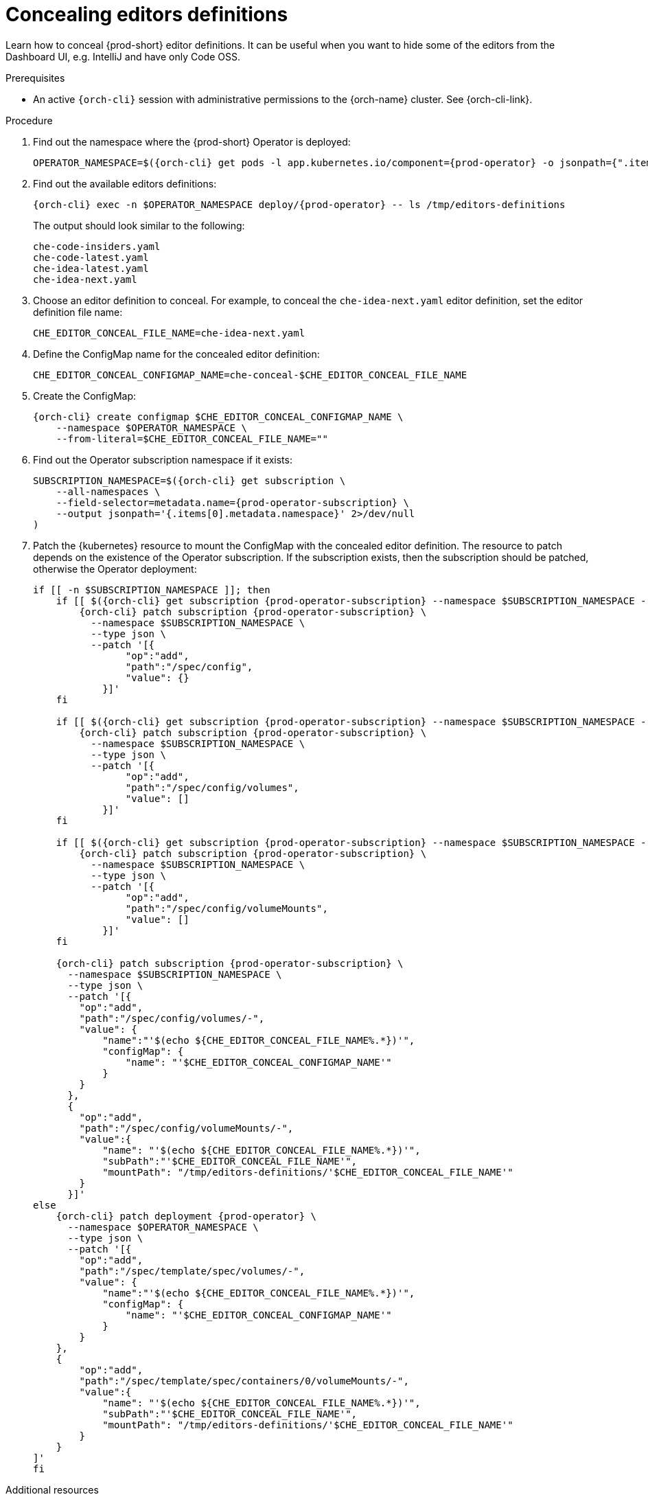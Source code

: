 :_content-type: PROCEDURE
:description: Concealing editors definitions
:keywords: administration guide, concealing, dashboard, editors
:navtitle: Concealing editors definitions

[id="concealing-editors-definitions"]
= Concealing editors definitions

Learn how to conceal {prod-short} editor definitions. It can be useful when you want to hide some of the editors from the Dashboard UI, e.g. IntelliJ and have only Code OSS.

.Prerequisites

* An active `{orch-cli}` session with administrative permissions to the {orch-name} cluster. See {orch-cli-link}.

.Procedure

. Find out the namespace where the {prod-short} Operator is deployed:
+
[source,subs="+attributes"]
----
OPERATOR_NAMESPACE=$({orch-cli} get pods -l app.kubernetes.io/component={prod-operator} -o jsonpath={".items[0].metadata.namespace"} --all-namespaces)
----

. Find out the available editors definitions:
+
[source,subs="+attributes"]
----
{orch-cli} exec -n $OPERATOR_NAMESPACE deploy/{prod-operator} -- ls /tmp/editors-definitions
----
The output should look similar to the following:
+
[source]
----
che-code-insiders.yaml
che-code-latest.yaml
che-idea-latest.yaml
che-idea-next.yaml
----

. Choose an editor definition to conceal.
For example, to conceal the `che-idea-next.yaml` editor definition, set the editor definition file name:
+
[source,subs="+attributes"]
----
CHE_EDITOR_CONCEAL_FILE_NAME=che-idea-next.yaml
----

. Define the ConfigMap name for the concealed editor definition:
+
[source,subs="+attributes"]
----
CHE_EDITOR_CONCEAL_CONFIGMAP_NAME=che-conceal-$CHE_EDITOR_CONCEAL_FILE_NAME
----

. Create the ConfigMap:
+
[source,subs="+attributes"]
----
{orch-cli} create configmap $CHE_EDITOR_CONCEAL_CONFIGMAP_NAME \
    --namespace $OPERATOR_NAMESPACE \
    --from-literal=$CHE_EDITOR_CONCEAL_FILE_NAME=""
----

. Find out the Operator subscription namespace if it exists:
+
[source,subs="+attributes"]
----
SUBSCRIPTION_NAMESPACE=$({orch-cli} get subscription \
    --all-namespaces \
    --field-selector=metadata.name={prod-operator-subscription} \
    --output jsonpath='{.items[0].metadata.namespace}' 2>/dev/null
)
----

. Patch the {kubernetes} resource to mount the ConfigMap with the concealed editor definition. The resource to patch depends on the existence of the Operator subscription. If the subscription exists, then the subscription should be patched, otherwise the Operator deployment:
+
[source,subs="+attributes"]
----
if [[ -n $SUBSCRIPTION_NAMESPACE ]]; then
    if [[ $({orch-cli} get subscription {prod-operator-subscription} --namespace $SUBSCRIPTION_NAMESPACE --output jsonpath='{.spec.config}') == "" ]]; then
        {orch-cli} patch subscription {prod-operator-subscription} \
          --namespace $SUBSCRIPTION_NAMESPACE \
          --type json \
          --patch '[{
                "op":"add",
                "path":"/spec/config",
                "value": {}
            }]'
    fi

    if [[ $({orch-cli} get subscription {prod-operator-subscription} --namespace $SUBSCRIPTION_NAMESPACE --output jsonpath='{.spec.config.volumes}') == "" ]]; then
        {orch-cli} patch subscription {prod-operator-subscription} \
          --namespace $SUBSCRIPTION_NAMESPACE \
          --type json \
          --patch '[{
                "op":"add",
                "path":"/spec/config/volumes",
                "value": []
            }]'
    fi

    if [[ $({orch-cli} get subscription {prod-operator-subscription} --namespace $SUBSCRIPTION_NAMESPACE --output jsonpath='{.spec.config.volumeMounts}') == "" ]]; then
        {orch-cli} patch subscription {prod-operator-subscription} \
          --namespace $SUBSCRIPTION_NAMESPACE \
          --type json \
          --patch '[{
                "op":"add",
                "path":"/spec/config/volumeMounts",
                "value": []
            }]'
    fi

    {orch-cli} patch subscription {prod-operator-subscription} \
      --namespace $SUBSCRIPTION_NAMESPACE \
      --type json \
      --patch '[{
        "op":"add",
        "path":"/spec/config/volumes/-",
        "value": {
            "name":"'$(echo ${CHE_EDITOR_CONCEAL_FILE_NAME%.*})'",
            "configMap": {
                "name": "'$CHE_EDITOR_CONCEAL_CONFIGMAP_NAME'"
            }
        }
      },
      {
        "op":"add",
        "path":"/spec/config/volumeMounts/-",
        "value":{
            "name": "'$(echo ${CHE_EDITOR_CONCEAL_FILE_NAME%.*})'",
            "subPath":"'$CHE_EDITOR_CONCEAL_FILE_NAME'",
            "mountPath": "/tmp/editors-definitions/'$CHE_EDITOR_CONCEAL_FILE_NAME'"
        }
      }]'
else
    {orch-cli} patch deployment {prod-operator} \
      --namespace $OPERATOR_NAMESPACE \
      --type json \
      --patch '[{
        "op":"add",
        "path":"/spec/template/spec/volumes/-",
        "value": {
            "name":"'$(echo ${CHE_EDITOR_CONCEAL_FILE_NAME%.*})'",
            "configMap": {
                "name": "'$CHE_EDITOR_CONCEAL_CONFIGMAP_NAME'"
            }
        }
    },
    {
        "op":"add",
        "path":"/spec/template/spec/containers/0/volumeMounts/-",
        "value":{
            "name": "'$(echo ${CHE_EDITOR_CONCEAL_FILE_NAME%.*})'",
            "subPath":"'$CHE_EDITOR_CONCEAL_FILE_NAME'",
            "mountPath": "/tmp/editors-definitions/'$CHE_EDITOR_CONCEAL_FILE_NAME'"
        }
    }
]'
fi
----


.Additional resources

* xref:configuring-editors-definitions.adoc[]

* xref:configuring-default-editor-definition.adoc[]

* {editor-definition-samples-link}

